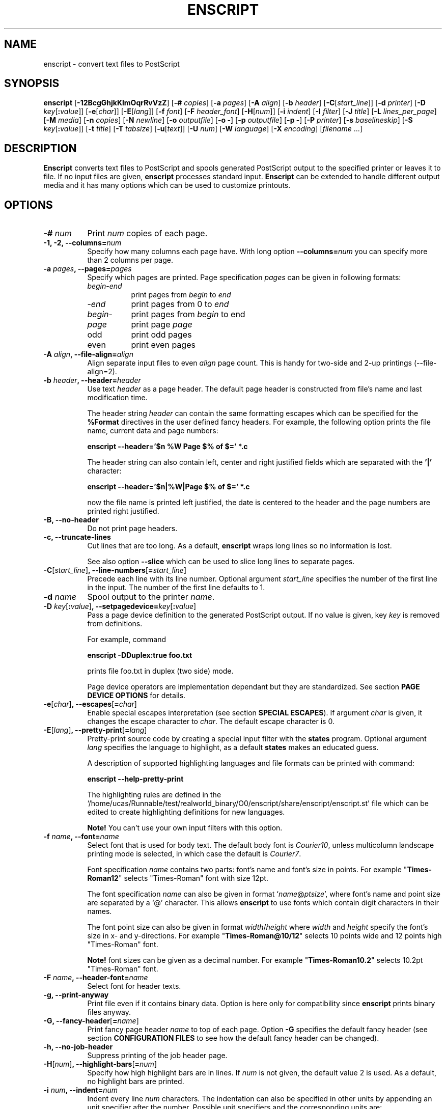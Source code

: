.\"
.\" GNU enscript manual page.
.\" Copyright (c) 1995-1998 Markku Rossi.
.\" Author: Markku Rossi <mtr@iki.fi>
.\"
.\"
.\" This file is part of GNU enscript.
.\"
.\" This program is free software; you can redistribute it and/or modify
.\" it under the terms of the GNU General Public License as published by
.\" the Free Software Foundation; either version 2, or (at your option)
.\" any later version.
.\"
.\" This program is distributed in the hope that it will be useful,
.\" but WITHOUT ANY WARRANTY; without even the implied warranty of
.\" MERCHANTABILITY or FITNESS FOR A PARTICULAR PURPOSE.  See the
.\" GNU General Public License for more details.
.\"
.\" You should have received a copy of the GNU General Public License
.\" along with this program; see the file COPYING.  If not, write to
.\" the Free Software Foundation, 59 Temple Place - Suite 330,
.\" Boston, MA 02111-1307, USA.
.\"
.TH ENSCRIPT 1 "Jun 25, 1998" "ENSCRIPT" "ENSCRIPT"

.SH NAME
enscript \- convert text files to PostScript

.SH SYNOPSIS
.B enscript
[\f3\-12BcgGhjkKlmOqrRvVzZ\f1]
[\f3\-# \f2copies\f1]
[\f3\-a \f2pages\f1]
[\f3\-A \f2align\f1]
[\f3\-b \f2header\f1]
[\f3\-C\f1[\f2start_line\f1]]
[\f3\-d \f2printer\f1]
[\f3\-D \f2key\f1[\f3:\f2value\f1]]
[\f3\-e\f1[\f2char\f1]]
[\f3\-E\f1[\f2lang\f1]]
[\f3\-f \f2font\f1]
[\f3\-F \f2header_font\f1]
[\f3\-H\f1[\f2num\f1]]
[\f3\-i \f2indent\f1]
[\f3\-I \f2filter\f1]
[\f3\-J \f2title\f1]
[\f3\-L \f2lines_per_page\f1]
[\f3\-M \f2media\f1]
[\f3\-n \f2copies\f1]
[\f3\-N \f2newline\f1]
[\f3\-o \f2outputfile\f1]
[\f3\-o \-\f1]
[\f3\-p \f2outputfile\f1]
[\f3\-p \-\f1]
[\f3\-P \f2printer\f1]
[\f3\-s \f2baselineskip\f1]
[\f3\-S \f2key\f1[\f3:\f2value\f1]]
[\f3\-t \f2title\f1]
[\f3\-T \f2tabsize\f1]
[\f3\-u\f1[\f2text\f1]]
[\f3\-U \f2num\f1]
[\f3\-W \f2language\f1]
[\f3\-X \f2encoding\f1]
[\f2filename\f1 ...]

.SH DESCRIPTION

\f3Enscript\f1 converts text files to PostScript and spools generated
PostScript output to the specified printer or leaves it to file.  If
no input files are given, \f3enscript\f1 processes standard input.
\f3Enscript\f1 can be extended to handle different output media and it
has many options which can be used to customize printouts.

.SH OPTIONS
.TP 8
.B \-# \f2num\f3
Print \f2num\f1 copies of each page.
.TP 8
.B \-1, \-2, \-\-columns=\f2num\f3
Specify how many columns each page have.  With long option
\f3\-\-columns=\f2num\f1 you can specify more than 2 columns per page.
.TP 8
.B \-a \f2pages\f3, \-\-pages=\f2pages\f3
Specify which pages are printed.  Page specification \f2pages\f1 can
be given in following formats:
.RS 8
.TP 8
\f2begin\f1\-\f2end\f1
print pages from \f2begin\f1 to \f2end\f1
.TP 8
\-\f2end\f1
print pages from 0 to \f2end\f1
.TP 8
\f2begin\f1\-
print pages from \f2begin\f1 to end
.TP 8
\f2page\f1
print page \f2page\f1
.TP 8
odd
print odd pages
.TP 8
even
print even pages
.RE
.TP 8
.B \-A \f2align\f3, \-\-file\-align=\f2align\f3
Align separate input files to even \f2align\f1 page count.  This is
handy for two-side and 2-up printings (\-\-file\-align=2).
.TP 8
.B \-b \f2header\f3, \-\-header=\f2header\f3
Use text \f2header\f1 as a page header.  The default page header is
constructed from file's name and last modification time.

The header string \f2header\f1 can contain the same formatting escapes
which can be specified for the \f3%Format\f1 directives in the user
defined fancy headers.  For example, the following option prints the
file name, current data and page numbers:

\f3enscript --header='$n %W Page $% of $=' *.c\f1

The header string can also contain left, center and right justified
fields which are separated with the \f3'|'\f1 character:

\f3enscript --header='$n|%W|Page $% of $=' *.c\f1

now the file name is printed left justified, the date is centered to
the header and the page numbers are printed right justified.
.TP 8
.B \-B, \-\-no\-header
Do not print page headers.
.TP 8
.B \-c, \-\-truncate\-lines
Cut lines that are too long.  As a default, \f3enscript\f1 wraps long
lines so no information is lost.

See also option \f3\-\-slice\f1 which can be used to slice long lines
to separate pages.
.TP 8
.B \-C\f1[\f2start_line\f1]\f3, \-\-line\-numbers\f1[\f3=\f2start_line\f1]\f3
Precede each line with its line number.  Optional argument
\f2start_line\f1 specifies the number of the first line in the input.
The number of the first line defaults to 1.
.TP 8
.B \-d \f2name\f3
Spool output to the printer \f2name\f1.
.TP 8
.B \-D \f2key\f1[\f3:\f2value\f1]\f3, \-\-setpagedevice=\f2key\f1[\f3:\f2value\f1]\f3
Pass a page device definition to the generated PostScript output.  If
no value is given, key \f2key\f1 is removed from definitions.

For example, command

.B enscript \-DDuplex:true foo.txt

prints file foo.txt in duplex (two side) mode.

Page device operators are implementation dependant but they are
standardized.  See section \f3PAGE DEVICE OPTIONS\f1 for details.
.TP 8
.B \-e\f1[\f2char\f1]\f3, \-\-escapes\f1[\f3=\f2char\f1]\f3
Enable special escapes interpretation (see section \f3SPECIAL
ESCAPES\f1).  If argument \f2char\f1 is given, it changes the escape
character to \f2char\f1.  The default escape character is 0.
.TP 8
.B \-E\f1[\f2lang\f1]\f3, \-\-pretty\-print\f1[\f3=\f2lang\f1]\f3
Pretty-print source code by creating a special input filter with the
\f3states\f1 program.  Optional argument \f2lang\f1 specifies the
language to highlight, as a default \f3states\f1 makes an educated
guess.

A description of supported highlighting languages and file formats can
be printed with command:

.B enscript \-\-help\-pretty\-print

The highlighting rules are defined in the
`/home/ucas/Runnable/test/realworld_binary/O0/enscript/share/enscript/enscript.st' file which can be edited to
create highlighting definitions for new languages.

\f3Note!\f1 You can't use your own input filters with this
option.
.TP 8
.B \-f \f2name\f3, \-\-font=\f2name\f3
Select font that is used for body text.  The default body font is
\f2Courier10\f1, unless multicolumn landscape printing mode is
selected, in which case the default is \f2Courier7\f1.

Font specification \f2name\f1 contains two parts: font's name and
font's size in points.  For example "\f3Times\-Roman12\f1" selects
"Times\-Roman" font with size 12pt.

The font specification \f2name\f1 can also be given in format
`\f2name\f1@\f2ptsize\f1', where font's name and point size are
separated by a `@' character.  This allows \f3enscript\f1 to use
fonts which contain digit characters in their names.

The font point size can also be given in format
\f2width\f1/\f2height\f1 where \f2width\f1 and \f2height\f1 specify
the font's size in x- and y-directions.  For example
"\f3Times\-Roman@10/12\f1" selects 10 points wide and 12 points high
"Times\-Roman" font.

\f3Note!\f1 font sizes can be given as a decimal number.  For example
"\f3Times\-Roman10.2\f1" selects 10.2pt "Times\-Roman" font.
.TP 8
.B \-F \f2name\f3, \-\-header\-font=\f2name\f3
Select font for header texts.
.TP 8
.B \-g, \-\-print\-anyway
Print file even if it contains binary data.  Option is here only for
compatibility since \f3enscript\f1 prints binary files anyway.
.TP 8
.B \-G, \-\-fancy\-header\f1[\f3=\f2name\f1]\f3
Print fancy page header \f2name\f1 to top of each page.  Option
\f3\-G\f1 specifies the default fancy header (see section
\f3CONFIGURATION FILES\f1 to see how the default fancy header can be
changed).
.TP 8
.B \-h, \-\-no\-job\-header
Suppress printing of the job header page.
.TP 8
.B \-H\f1[\f2num\f1]\f3, \-\-highlight\-bars\f1[\f3=\f2num\f1]\f3
Specify how high highlight bars are in lines.  If \f2num\f1 is not
given, the default value 2 is used.  As a default, no highlight bars
are printed.
.TP 8
.B \-i \f2num\f3, \-\-indent=\f2num\f3
Indent every line \f2num\f1 characters.  The indentation can also be
specified in other units by appending an unit specifier after the
number.  Possible unit specifiers and the corresponding units are:
.RS 8
.TP 8
.B c
centimeters
.TP 8
.B i
inches
.TP 8
.B l
characters (default)
.TP 8
.B p
PostScript points
.RE
.TP 8
.B \-I \f2filter\f3, \-\-filter=\f2filter\f1
Read all input files through input filter \f2filter\f1.  Input filter
can be a single command or a command pipeline and it can refer to the
name of the input file with escape `%s'.  The name of the input file
\f3stdin\f1 can be changed with option `\f3\-\-filter\-stdin\f1'.

For example, the following command can be used to print file `foo.c'
by using only upper-case characters:

enscript --filter="cat %s | tr 'a-z' 'A-Z'" foo.c

And to highlight changes made to files since the last checkout:

enscript --filter="rcsdiff %s | diffpp %s" -e *.c

\f3Note!\f1 To include string "%s" to the filter command, you must
write it as "%%s".
.TP 8
.B \-j, \-\-borders
Print borders around columns.
.TP 8
.B \-J \f2title\f3
An alias for option \f3\-t\f1, \f3\-\-title\f1.
.TP 8
.B \-k, \-\-page\-prefeed
Enable page prefeed.
.TP 8
.B \-K, \-\-no\-page\-prefeed
Disable page prefeed (default).
.TP 8
.B \-l, \-\-lineprinter
Emulate lineprinter.  This option is a shortcut for options:
\f3\-\-lines\-per\-page=66\f1, \f3\-\-no\-header\f1.
.TP 8
.B \-L \f2num\f3, \-\-lines\-per\-page=\f2num\f3
Print only \f2num\f1 lines per each page.
.TP 8
.B \-m, \-\-mail
Send mail notification to user after print job has been completed.
.TP 8
.B \-M \f2name\f3, \-\-media=\f2name\f3
Select output media \f2name\f1.  \f3Enscript\f1's default output
media is \f3A4\f1.
.TP 8
.B \-n \f2num\f3, \-\-copies=\f2num\f3
Print \f2num\f1 copies of each page.
.TP 8
.B \-N \f2nl\f3, \-\-newline=\f2nl\f3
Select the \f2newline\f1 character.  Possible values for \f2nl\f1 are:
\f3n\f1 (unix newline, 0xa hex) and \f3r\f1 (mac newline, 0xd hex).
.TP 8
.B \-o \f2file\f3
An alias for option \f3\-p\f1, \f3\-\-output\f1.
.TP 8
.B \-O, \-\-missing\-characters
Print a listing of character codes which couldn't be printed.
.TP 8
.B \-p \f2file\f3, \-\-output=\f2file\f3
Leave output to file \f2file\f1.  If \f2file\f1 is `\-', leave output
to \f2stdout\f1.
.TP 8
.B \-P \f2name\f3, \-\-printer=\f2name\f3
Spool output to the printer \f2name\f1.
.TP 8
.B \-q, \-\-quiet, \-\-silent
Make \f3enscript\f1 really quiet.  Only fatal error messages are
printed to \f2stderr\f1.
.TP 8
.B \-r, \-\-landscape
Print in landscape mode; rotate page 90 degrees.
.TP 8
.B \-R, \-\-portrait
Print in portrait mode (default).
.TP 8
.B \-s \f2num\f3, \-\-baselineskip=\f2num\f3
Specify the baseline skip in PostScript points.  Number \f2num\f1 can
be given as a decimal number.  When \f3enscript\f1 moves from line to
line, current point \f2y\f1 coordinate is moved (\f2font point size +
baselineskip\f1) points down.  The default baseline skip is 1.
.TP 8
.B \-S \f2key\f1[\f3:\f2value\f1]\f3, \-\-statusdict=\f2key\f1[\f3:\f2value\f1]\f3
Pass a statusdict definition to the generated PostScript output.  If
no value is given, key \f2key\f1 is removed from definitions.

Statusdict operators are implementation dependant; see printer's
documentation for details.

For example, command

.B enscript \-Ssetpapertray:1 foo.txt

prints file \f2foo.txt\f1 by using paper from the paper tray 1
(assuming that printer supports paper tray selection).
.TP 8
.B \-t \f2title\f3, \-\-title=\f2title\f3
Set banner page's job title to \f2title\f1.  Option sets also the name
of the input file \f3stdin\f1.
.TP 8
.B \-T \f2num\f3, \-\-tabsize=\f2num\f3
Set tabulator size to \f2num\f1 (default is 8).
.TP 8
.B \-u\f1[\f2text\f1]\f3, \-\-underlay\f1[\f3=\f2text\f1]\f3
Print string \f2text\f1 under every page.  Text's properties can be
changed with options \f3\-\-ul\-angle\f1, \f3\-\-ul\-font\f1,
\f3\-\-ul\-gray\f1, \f3\-\-ul\-position\f1 and \f3\-\-ul\-style\f1.

If no \f2text\f1 is given, no underlay is printed.  This can be used
to remove underlay that was specified with the `\f3Underlay\f1'
configuration file option.
.TP 8
.B \-U \f2num\f3, \-\-nup=\f2num\f3
Print \f2num\f1 logical pages on each output page (N-up printing).
.TP 8
.B \-v, \-\-verbose\f1[\f3=\f2level\f1]\f3
Tell what \f3enscript\f1 is doing.
.TP 8
.B \-V, \-\-version
Print \f3enscript\f1 version and exit.
.TP 8
.B \-W \f1[\f2lang\f1]\f3, \-\-language\f1[\f3=\f2lang\f1]\f3
Generate output in language \f2lang\f1.  Possible values for
\f2lang\f1 are:
.RS 8
.TP 8
.B PostScript
generate PostScript (default)
.TP 8
.B html
generate HTML
.TP 8
.B overstrike
generate overstrikes (line printers, less)
.TP 8
.B rtf
generate RTF (Rich Text Format)
.RE
.TP 8
.B \-X \f2name\f3, \-\-encoding=\f2name\f3
Use input encoding \f2name\f1.  Currently \f3enscript\f1 supports
following encodings:
.RS 8
.TP 8
.B 88591, latin1
ISO\-8859\-1 (ISO Latin1) (\f3enscript\f1's default encoding).
.TP 8
.B 88592, latin2
ISO\-8859\-2 (ISO Latin2)
.TP 8
.B 88593, latin3
ISO\-8859\-3 (ISO Latin3)
.TP 8
.B 88594, latin4
ISO\-8859\-4 (ISO Latin4)
.TP 8
.B 88595, cyrillic
ISO\-8859\-5 (ISO Cyrillic)
.TP 8
.B 88597, greek
ISO\-8859\-7 (ISO Greek)
.TP 8
.B ascii
7\-bit ascii
.TP 8
.B asciifise, asciifi, asciise
7\-bit ascii with some scandinavian (fi, se) extensions
.TP 8
.B asciidkno, asciidk, asciino
7\-bit ascii with some scandinavian (dk, no) extensions
.TP 8
.B ibmpc, pc, dos
IBM PC charset
.TP 8
.B mac
Mac charset
.TP 8
.B vms
VMS multinational charset
.TP 8
.B hp8
HP Roman-8 charset
.TP 8
.B koi8
Adobe Standard Cyrillic Font KOI8 charset
.TP 8
.B ps, PS
PostScript font's default encoding
.TP 8
.B pslatin1, ISOLatin1Encoding
PostScript interpreter's `ISOLatin1Encoding'
.RE
.TP 8
.B \-z, \-\-no\-formfeed
Turn off form feed character interpretation.
.TP 8
.B \-Z, \-\-pass\-through
Pass through all PostScript and PCL files without any modifications.
This allows that \f3enscript\f1 can be used as a lp filter.

PostScript files are recognized by looking up the `%!' magic cookie
from the beginning of the file. \f3Note!\f1 \f3Enscript\f1 recognized
also the Windoze damaged `^D%!' cookie.

PCL files are recognized by looking up the `^[E' or `^[%' magic
cookies from the beginning of the file.
.TP 8
.B \-\-color\f1[\f3=\f2color\f1]\f3
Set the pretty-printing color model to \f2color\f1.  If no \f2color\f1
is specified, use color model \f3emacs\f1.
.TP 8
.B \-\-download\-font=\f2fontname\f3
Include the font description file (\f2.pfa\f1 or \f2.pfb\f1 file) of
the font \f2fontname\f1 to the generated output.
.TP 8
.B \-\-filter\-stdin=\f2name\f1
Specify how \f3stdin\f1 is shown to the input filter.  The default
value is an empty string ("") but some programs require that
\f3stdin\f1 is called something else, usually "-".
.TP 8
.B \-\-h\-column\-height=\f2height\f3
Set the horizontal column height to be \f2height\f1 PostScript
points.  The option sets the formfeed type to
\f2horizontal\-columns\f1.
.TP 8
.B \-\-help
Print short help message and exit.
.TP 8
.B \-\-help\-pretty\-print
Describe all supported \f3\-\-pretty\-print\f1 languages and file
formats.
.TP 8
.B \-\-highlight\-bar\-gray=\f2gray\f3
Specify the gray level which is used to print highlight bars.
.TP 8
.B \-\-list\-media
List the names of all known output media and exit successfully.
.TP 8
.B \-\-list\-options
List all options and their current values.  Exit successfully.
.TP 8
.B \-\-margins=\f2left\f3:\f2right\f3:\f2top\f3:\f2bottom\f3
Adjust page marginals to be exact \f2left\f1, \f2right\f1, \f2top\f1
and \f2bottom\f1 PostScript points.  Any of arguments can be left
empty in which case the default value is used.
.TP 8
.B \-\-mark\-wrapped\-lines\f1[\f3=\f2style\f1]\f3
Mark wrapped lines in the output with style \f2style\f1.  Possible
values for \f2style\f3 are:
.RS 8
.TP 8
.B none
do not mark them (default)
.TP 8
.B plus
print a plus (+) character to the end of each wrapped line
.TP 8
.B box
print a black box to the end of each wrapped line
.TP 8
.B arrow
print a small arrow to the end of each wrapped line
.RE
.TP 8
.B \-\-non\-printable\-format=\f2format\f3
Specify how non-printable characters are printed.  Possible values for
\f2format\f3 are:
.RS 8
.TP 8
.B caret
caret notation: `^@', `^A', `^B', ...
.TP 8
.B octal
octal notation: `\\000', `\\001', `\\002', ... (default)
.TP 8
.B questionmark
replace non-printable characters with a question mark `?'
.TP 8
.B space
replace non-printable characters with a space ` '
.RE
.TP 8
.B \-\-nup\-xpad=\f2num\f3
Set the page x-padding of the \f2n\f1-up printing to \f2num\f1
PostScript points.  The default is 10 points.
.TP 8
.B \-\-nup\-ypad=\f2num\f3
Set the page y-padding of the \f2n\f1-up printing to \f2num\f1
PostScript points.  The default is 10 points.
.TP 8
.B \-\-page\-label\-format=\f2format\f3
Set page label format to \f2format\f1.  Page label format specifies
how labels for the `%%Page:' PostScript comments are formatted.
Possible values are:
.RS 8
.TP 8
.B short
Print current pagenumber: `%%Page: (1) 1' (default)
.TP 8
.B long
Print current filename and pagenumber: `%%Page: (main.c:  1) 1'
.RE
.TP 8
.B \-\-ps\-level=\f2level\f3
Set the PostScript language level, that \f3enscript\f1 uses for its
output, to \f2level\f1.  The possible values are \f31\f1, and
\f32\f1.
.TP 8
.B \-\-printer\-options=\f2options\f3
Pass extra options to the printer command.
.TP 8
.B \-\-rotate\-even\-pages
Rotate each even-numbered page 180 degrees.
.TP 8
.B \-\-slice=\f2num\f3
Print vertical slice \f2num\f1.  Slices are vertical regions of input
files, new slice starts from the point where the line would otherwise
be wrapped to the next line.  Slice numbers start from 1.
.TP 8
.B \-\-toc
Print table of contents to the end of the print job.
.TP 8
.B \-\-word\-wrap
Wrap long lines from word boundaries.
.TP 8
.B \-\-ul\-angle=\f2angle\f3
Set underlay text's angle.  As a default, angle is atan(-page_height,
page_width).
.TP 8
.B \-\-ul\-font=\f2name\f3
Select font for the underlay text.  The default underlay font is
\f2Times-Roman200\f1.
.TP 8
.B \-\-ul\-gray=\f2num\f3
Print underlay text with gray value \f2num\f1 (0 ... 1), the default
gray is .8.
.TP 8
.B \-\-ul\-position=\f2position_spec\f3
Set underlay text's starting position according to
\f2position_spec\f1.  Position specification must be given in format:
`\f2sign\f1 \f2xpos\f1 \f2sign\f1 \f2ypos\f1', where \f2sign\f1 must
be `+' or `-'.  Positive dimensions are measured from the lower left
corner and negative dimensions from the upper right corner.  For
example, spec `+0-0' specifies the upper left corner and `-0+0'
specifies the lower right corner.
.TP 8
.B \-\-ul\-style=\f2style\f3
Set underlay text's style to \f2style\f1.  Possible values for
\f2style\f1 are:
.RS 8
.TP 8
.B outline
print outline underlay texts (default)
.TP 8
.B filled
print filled underlay texts
.RE

.SH CONFIGURATION FILES

.B Enscript
reads configuration information from following sources (in this
order): command line options, environment variable \f3ENSCRIPT\f1,
user's personal configuration file (\f3$HOME/.enscriptrc\f1), site
configuration file (\f3/home/ucas/Runnable/test/realworld_binary/O0/enscript/etc/enscriptsite.cfg\f1) and system's
global configuration file (\f3/home/ucas/Runnable/test/realworld_binary/O0/enscript/etc/enscript.cfg\f1).

The configuration files have the following format:

Empty lines and lines starting with `#' are comments.

All other lines are option lines and have format:

\f2OPTION\f1 [\f2arguments ...\f1].

Following options can be specified:
.TP 8
.B AcceptCompositeCharacters: \f2bool\f1
Specify whatever PostScript font's composite characters are accepted
as printable or should they be considered as non-existent.  The
default value is false (0).
.TP 8
.B AFMPath: \f2path\f3
Specifies search path for the \f2AFM\f1 files.
.TP 8
.B AppendCtrlD: \f2bool\f3
Specify if the Control-D (^D) character should be appended to the end
of the output.  The default value is false (0).
.TP 8
.B Clean7Bit: \f2bool\f3
Specify how characters greater than 127 are printed.  Value true (1)
generates 7-bit clean code by escaping all characters greater than 127
to the backslash-octal notation (default).  Value false (0) generates
8-bit PostScript code leaving all characters untouched.
.TP 8
.B DefaultEncoding: \f2name\f3
Select the default input encoding.  Encoding name \f2name\f1 can be
one of the values of the \f3\-X\f1, \f3\-\-encoding\f1 option.
.TP 8
.B DefaultFancyHeader: \f2name\f3
Select the default fancy header.  Default header is used when option
\f3\-G\f1 is specified or option \f3\-\-fancy\-header\f1 is given without
an argument.  System\-wide default is `\f3enscript\f1'.
.TP 8
.B DefaultMedia: \f2name\f3
Select the default output media.
.TP 8
.B DefaultOutputMethod: \f2method\f3
Select the default target to which generated output is send.  Possible
values for \f2method\f1 are:
.RS 8
.TP 8
.B printer
send output to printer (default)
.TP 8
.B stdout
send output to \f2stdout\f1
.RE
.TP 8
.B DownloadFont: \f2fontname\f3
Include the font description file of the font \f2fontname\f1 to the
generated output.
.TP 8
.B EscapeChar: \f2num\f3
Specify the escape character for special escapes.  The default value
is 0.
.TP 8
.B FormFeedType: \f2type\f3
Specify what to do when a formfeed character is encountered from the
input.  Possible values for \f2type\f1 are:
.RS 8
.TP 8
.B column
move to the beginning of the next column (default)
.TP 8
.B page
move to the beginning of the next page
.RE
.TP 8
.B GeneratePageSize: \f2bool\f3
Specify whether the \f3PageSize\f1 page device setting is generated to
the PostScript output.  The default value is true (1).
.TP 8
.B HighlightBarGray: \f2gray\f3
Specify the gray level which is used to print highlight bars.
.TP 8
.B HighlightBars: \f2num\f3
Specify how high highlight bars are in lines.  The default value is 0
so no highlight bars are printed.
.TP 8
.B LibraryPath: \f2path\f3
Specifies \f3enscript\f1's library path that is used to lookup
various resources.  Default path is:
`/home/ucas/Runnable/test/realworld_binary/O0/enscript/share/enscript:\f2home\f1/.enscript'.  Where \f2home\f1 is
the user's home directory.
.TP 8
.B MarkWrappedLines: \f2style\f3
Mark wraped lines in the output with style \f2style\f1.  Possible
values for \f2format\f1 are the same which can be given for the
\f3\-\-mark\-wrapped\-lines\f1 option.
.TP 8
\f3Media: \f2name\f3 \f2width\f3 \f2height\f3 \f2llx\f3 \f2lly\f3 \f2urx\f3 \f2ury\f3
Add a new output media with name \f2name\f1.  Media's physical
dimensions are \f2width\f1 and \f2height\f1.  Media's bounding box is
specified by points (\f2llx\f1, \f2lly\f1) and (\f2urx\f1, \f2ury\f1).
.B Enscript
prints all graphics inside media's bounding box.

User can select this media by giving option \f3\-M \f2name\f1.
.TP 8
.B NoJobHeaderSwitch: \f2switch\f1
Specify the spooler option to suppress the print job header.  This
option is passed to the printer spooler when \f3enscript\f1's option
\f3\-h\f1, \f3\-\-no\-job\-header\f1 is selected.
.TP 8
.B NonPrintableFormat: \f2format\f1
Specify how non-printable characters are printed.  Possible values for
\f2format\f1 are the same which can be given for the
\f3\-\-non\-printable\-format\f1 option.
.TP 8
.B OutputFirstLine: \f2line\f1
Set PostScript output's first line to \f2line\f1, the default value
is \f3PS-Adobe-3.0\f1.  Since some printers do not like DSC levels
greater than 2.0, this option can be used to change the output first
line to something more suitable like \f3%!PS-Adobe-2.0\f1 or
\f3%!\f1.
.TP 8
.B PageLabelFormat: \f2format\f1
Set page label format to \f2format\f1.  Possible values for
\f2format\f1 are the same which can be given for the
\f3\-\-page\-label\-format\f1 option.
.TP 8
.B PagePrefeed: \f2bool\f3
Enable / disable page prefeed.  The default is false (0).
.TP 8
.B PostScriptLevel: \f2level\f3
Set the PostScript language level, that \f3enscript\f1 uses for its
output, to \f2level\f1.  The possible values for \f2level\f1 are the
same which can be given for the \f3\-\-ps\-level\f1 option.
.TP 8
.B Printer: \f2name\f3
Names the printer to spool to.
.TP 8
.B QueueParam: \f2name\f3
The spooler command switch for the printer queue, e.g. \f2\-P\f1 in
\f2lpr \-Pps\f1.  This option can also be used to pass other flags to
the spooler command but they must be given before the queue switch.
.TP 8
.B SetPageDevice: \f2key\f1[\f3:\f2value\f1]\f3
Pass a page device definition to the generated PostScript output.
.TP 8
.B Spooler: \f2name\f3
Names printer spooler command.  \f3Enscript\f1 pipes generated
PostScript to command \f2name\f1.
.TP 8
.B StatesColorModel: \f2model\f3
Set the pretty-printing color model to \f2model\f1.  Possible values
are \f3blackwhite\f1 and \f3emacs\f1.
.TP 8
.B StatesConfigFile: \f2file\f3
Read pretty-printer states configuration from file \f2file\f1.  The
default config file is `/home/ucas/Runnable/test/realworld_binary/O0/enscript/share/enscript/enscript.st'.
.TP 8
.B StatesHighlightLevel: \f2level\f3
Set the pretty-printing highlight level to \f2level\f1.  Possible
values are \f3none\f1, \f3light\f1 and \f3heavy\f1.
.TP 8
.B StatesPath: \f2path\f3
Define path for the \f3states\f1 program.
.TP 8
.B StatusDict: \f2key\f1[\f3:\f2value\f1]\f3
Pass a statusdict definition to the generated PostScript output.
.TP 8
.B TOCFormat: \f2format\f3
Format table of contents entries with format string \f2format\f1.
Format string \f2format\f1 can contain the same escapes which are used
to format header strings with the `%Format' special comment.
.TP 8
.B Underlay: \f2text\f3
Print string \f2text\f1 under every page.
.TP 8
.B UnderlayAngle: \f2num\f3
Set underlay text's angle to \f2num\f1.
.TP 8
.B UnderlayFont: \f2fontspec\f3
Select font for the underlay text.
.TP 8
.B UnderlayGray: \f2num\f3
Print underlay text with gray value \f2num\f1.
.TP 8
.B UnderlayPosition: \f2position_spec\f3
Set underlay text's starting position according to
\f2position_spec\f1.
.TP 8
.B UnderlayStyle: \f2style\f3
Set underlay text's style to \f2style\f1.

.SH CUSTOMIZATION

Users can create their own fancy headers by creating a header
description file and placing it in a directory which is in
\f3enscript\f1's library path.  The name of the header file must be in
format: `\f2headername\f1.hdr'.  Header can be selected by giving
option: \f3\-\-fancy\-header=\f2headername\f1.

Header description file contains PostScript code that paints the
header.  Description file must provide procedure \f3do_header\f1 which
is called by \f3enscript\f1 at the beginning of every page.

Header description file contains two parts: comments and code.  Parts
are separated by a line containing text:

% \-\- code follows this line \-\-

.B Enscript
copies only the code part of description file to the generated
PostScript output.  The comments part can contain any data, it is not
copied.  If separator line is missing, no data is copied to output.

.B Enscript
defines following constants which can be used in header description
files:
.TP 16
.B  d_page_w
page width
.TP 16
.B  d_page_h
page height
.TP 16
.B  d_header_x
header lower left \f2x\f1 coordinate
.TP 16
.B  d_header_y
header lower left \f2y\f1 coordinate
.TP 16
.B  d_header_w
header width
.TP 16
.B  d_header_h
header height
.TP 16
.B d_footer_x
footer lower left \f2x\f1 coordinate
.TP 16
.B d_footer_y
footer lower left \f2y\f1 coordinate
.TP 16
.B d_footer_w
footer width
.TP 16
.B d_footer_h
footer height
.TP 16
.B  d_output_w
width of the text output area
.TP 16
.B  d_output_h
height of the text output area
.TP 16
.B  user_header_p
predicate which tells if user has defined his/her own header string:
\f3true\f1/\f3false\f1
.TP 16
.B  user_header_left_str
if \f3user_header_p\f1 is \f3true\f1, this is the left field of the
user supplied header string.
.TP 16
.B user_header_center_str
if \f3user_header_p\f1 is \f3true\f1, this is the center field of the
user supplied header string
.TP 16
.B user_header_right_str
if \f3user_header_p\f1 is \f3true\f1, this is the right field of the
user supplied header string
.TP 16
.B  HF
standard header font (from \f3\-F\f1, \f3\-\-header\-font\f1 option).
This can be selected simply by invoking command: `\f3HF setfont\f1'.
.TP 16
.B pagenum
the number of the current page
.TP 16
.B fname
the full name of the printed file (/foo/bar.c)
.TP 16
.B fdir
the directory part of the file name (/foo)
.TP 16
.B ftail
file name without the directory part (bar.c)
.TP 16
.B gs_languagelevel
PostScript interpreter's language level (currently 1 or 2)
.P

You can also use the following special comments to customize your
headers and to specify some extra options.  Special comments are like
DSC comments but they start with a single `%' character; special
comments start from the beginning of the line and they have the
following syntax:

%\f2commentname\f1: \f2options\f1

Currently \f3enscript\f1 support the following special comments:
.TP 8
.B %Format: \f2name\f3 \f2format\f3
Define a new string constant \f2name\f1 according to the format string
\f2format\f1.  Format string start from the first non-space character
and it ends to the end of the line.  Format string can contain general
`%' escapes and input file related `$' escapes.  Currently following
escapes are supported:
.RS 8
.TP 8
.B %%
character `%'
.TP 8
.B $$
character `$'
.TP 8
.B $%
current page number
.TP 8
.B $=
number of pages in the current file
.TP 8
.B $(\f2VAR\f3)
value of the environment variable \f2VAR\f1.
.TP 8
.B %c
trailing component of the current working directory
.TP 8
.B %C \f1(\f3$C\f1)\f3
current time (file modification time) in `hh:mm:ss' format
.TP 8
.B %d
current working directory
.TP 8
.B %D \f1(\f3$D\f1)\f3
current date (file modification date) in `yy-mm-dd' format
.TP 8
.B %D{\f2string\f3} \f1(\f3$D{\f2string\f3}\f1)\f3
format string \f2string\f1 with the strftime(3) function.
`\f3%D{}\f1' refers to the current date and `\f3$D{}\f1' to the input
file's last modification date.
.TP 8
.B %E \f1(\f3$E\f1)\f3
current date (file modification date) in `yy/mm/dd' format
.TP 8
.B %F \f1(\f3$F\f1)\f3
current date (file modification date) in `dd.mm.yyyy' format
.TP 8
.B %H
document title
.TP 8
.B $L
number of lines in the current input file.  This is valid only for the
toc entries, it can't be used in header strings.
.TP 8
.B %m
the hostname up to the first `.' character
.TP 8
.B %M
the full hostname
.TP 8
.B %n
the user login name
.TP 8
.B $n
input file name without the directory part
.TP 8
.B %N
the user's pw_gecos field up to the first `,' character
.TP 8
.B $N
the full input file name
.TP 8
.B %t \f1(\f3$t\f1)\f3
current time (file modification time) in 12-hour am/pm format
.TP 8
.B %T \f1(\f3$T\f1)\f3
current time (file modification time) in 24-hour format `hh:mm'
.TP 8
.B %* \f1(\f3$*\f1)\f3
current time (file modification time) in 24-hour format with seconds
`hh:mm:ss'
.TP 8
.B $v
the sequence number of the current input file
.TP 8
.B $V
the sequence number of the current input file in the `Table of
Contents' format: if the \f3\-\-toc\f1 option is given, escape expands
to `\f2num\f1\-'; if the \f3\-\-toc\f1 is not given, escape expands to
an empty string.
.TP 8
.B %W \f1(\f3$W\f1)\f3
current date (file modification date) in `mm/dd/yy' format
.RE

.RS 8
All format directives except `$=' can also be given in format

\f2escape\f1 \f2width\f1 \f2directive\f1

where \f2width\f1 specifies the width of the column to which the
escape is printed.  For example, escape "$5%" will expand to something
like " 12".  If the width is negative, the value will be printed
left-justified.

For example, the `emacs.hdr' defines its date string with the
following format comment:

.B %Format: eurdatestr %E

which expands to:

.B /eurdatestr (96/01/08) def
.RE
.P
.TP 8
.B %HeaderHeight: \f2height\f1
Allocate \f2height\f1 points space for the page header.  The default
header height is 36 points.
.TP 8
.B %FooterHeight: \f2height\f1
Allocate \f2height\f1 points space for the page footer.  The default
footer height is 0 points.
.P

According to Adobe's Document Structuring Conventions (DSC), all
resources needed by a document must be listed in document's prolog.
Since user's can create their own headers, \f3enscript\f1 don't know
what resources those headers use.  That's why all headers must contain
a standard DSC comment that lists all needed resources.  For example,
used fonts can be listed with following comment:

%%DocumentNeededResources: font \f2fontname1\f1 \f2fontname2\f1

Comment can be continued to the next line with the standard
continuation comment:

%%+ font \f2fontname3\f1

.SH SPECIAL ESCAPES

\f3Enscript\f1 supports special escape sequences which can be used to
add some page formatting commands to ASCII documents.  As a default,
special escapes interpretation is off, so all ASCII files print out as
everyone expects.  Special escapes interpretation is activated by
giving option \f3\-e\f1, \f3\-\-escapes\f1 to \f3enscript\f1.

All special escapes start with the escape character.  The default
escape character is ^@ (octal 000); escape character can be changed
with option \f3\-e\f1, \f3\-\-escapes\f1.  Escape character is
followed by escape's name and optional options and arguments.

Currently \f3enscript\f1 supports following escapes:
.TP 8
.B bggray
change the text background color.  Escape's syntax is:

^@bggray{\f2gray\f1}

where \f2gray\f1 is the new text background gray value.  The default
value is 1.0 (white).
.TP 8
.B color
change the text color.  Escape's syntax is:

^@color{\f2red\f1 \f2green\f1 \f2blue\f1}

where color components \f2red\f1, \f2green\f1 and \f2blue\f1 are given
as a decimal numbers between 0 and 1.
.TP 8
.B comment
comment the rest of the line including the newline character.
Escape's syntax is:

^@comment \f2text\f1 \f2newline_character\f1
.TP 8
.B escape
change the escape character.  Escape's syntax is

^@escape{\f2code\f1}

where \f2code\f1 is the decimal code of the new escape character.
.TP 8
.B epsf
inline EPS file to the document.  Escape's syntax is:

^@epsf[\f2options\f1]{\f2filename\f1}

where \f2options\f1 is an optional sequence of option characters and
values enclosed with brackets and \f2filename\f1 is the name of the
EPS file.

If \f2filename\f1 ends to the `|' character, then \f2filename\f1 is
assumed to name a command that prints EPS data to its standard output.
In this case, \f3enscript\f1 opens a pipe to the specified command
and reads EPS data from pipe.

Following options can be given for the \f3epsf\f1 escape:
.RS 8
.TP 8
.B c
print image centered
.TP 8
.B r
print image right justified
.TP 8
.B n
do not update current point.  Following output is printed to that
position where the current point was just before the \f3epsf\f1 escape
.TP 8
.B nx
do not update current point \f2x\f1 coordinate
.TP 8
.B ny
do not update current point \f2y\f1 coordinate
.TP 8
.B x\f2num\f3
move image's top left \f2x\f1 coordinate \f2num\f1 characters from
current point \f2x\f1 coordinate (relative position)
.TP 8
.B x\f2num\f3a
set image's top left \f2x\f1 coordinate to column \f2num\f1 (absolute
position)
.TP 8
.B y\f2num\f3
move image's top left \f2y\f1 coordinate \f2num\f1 lines from current
line (relative position)
.TP 8
.B y\f2num\f3a
set image's top left \f2y\f1 coordinate to line \f2num\f1 (absolute
position)
.TP 8
.B h\f2num\f3
set image's height to \f2num\f1 lines
.TP 8
.B s\f2num\f3
scale image with factor \f2num\f1
.TP 8
.B sx\f2num\f3
scale image in \f2x\f1 direction with factor \f2num\f1
.TP 8
.B sy\f2num\f3
scale image in \f2y\f1 direction with factor \f2num\f1
.P
As a default, all dimensions are given in lines (vertical) and
characters (horizontal).  You can also specify other units by
appending an unit specifier after number.  Possible unit specifiers
and the corresponding units are:
.TP 8
.B c
centimeters
.TP 8
.B i
inches
.TP 8
.B l
lines or characters (default)
.TP 8
.B p
PostScript points
.P
For example to print an image one inch high, you can specify height by
following options: \f3h1i\f1 (1 inch), \f3h2.54c\f1 (2.54 cm),
\f3h72p\f1 (72 points).
.RE
.TP 8
.B font
select current font.  Escape's syntax is:

^@font{\f2fontname\f1}

where \f2fontname\f1 is a standard font specification.  Special font
specification \f3default\f1 can be used to select the default body
font (\f3enscript\f1's default or the one specified by the command
line option \f3\-f\f1, \f3\-\-font\f1).
.TP 8
.B ps
include raw PostScript code to the output.  Escape's syntax is:

^@ps{\f2code\f1}
.TP 8
.B shade
highlight regions of text by changing the text background color.
Escape's syntax is:

^@shade{\f2gray\f1}

where \f2gray\f1 is the new text background gray value.  The default
value is 1.0 (white) which disables highlighting.

.SH PAGE DEVICE OPTIONS

Page device is a PostScript level 2 feature that offers an uniform
interface to control printer's output device.  \f3Enscript\f1
protects all page device options inside an if block so they have no
effect in level 1 interpreters.  Although all level 2 interpreters
support page device, they do not have to support all page device
options.  For example some printers can print in duplex mode and some
can not.  Refer to the documentation of your printer for supported
options.

Here are some usable page device options which can be selected with
the \f3\-D\f1, \f3\-\-setpagedevice\f1 option.  For a complete listing,
see \f2PostScript Language Reference Manual\f1: section 4.11 Device
Setup.
.TP 8
.B Collate \f2boolean\f1
how output is organized when printing multiple copies
.TP 8
.B Duplex \f2boolean\f1
duplex (two side) printing
.TP 8
.B ManualFeed \f2boolean\f1
manual feed paper tray
.TP 8
.B OutputFaceUp \f2boolean\f1
print output `face up' or `face down'
.TP 8
.B Tumble \f2boolean\f1
how opposite sides are positioned in duplex printing

.SH PRINTING EXAMPLES

Following printing examples assume that \f3enscript\f1 uses the
default configuration.  If default actions have been changed from the
configuration files, some examples will behave differently.
.TP 8
.B enscript foo.txt
Print file \f3foo.txt\f1 to the default printer.
.TP 8
.B enscript \-Possu foo.txt
Print file \f3foo.txt\f1 to printer \f3ossu\f1.
.TP 8
.B enscript \-pfoo.ps foo.txt
Print file \f3foo.txt\f1, but leave PostScript output to file
\f3foo.ps\f1.
.TP 8
.B enscript \-2 foo.txt
Print file \f3foo.txt\f1 to two columns.
.TP 8
.B enscript \-2r foo.txt
Print file to two columns and rotate output 90 degrees (landscape).
.TP 8
.B enscript \-DDuplex:true foo.txt
Print file in duplex (two side) mode (printer dependant).
.TP 8
.B enscript \-G2rE \-U2 foo.c
My default code printing command: gaudy header, two columns,
landscape, code highlighting, 2-up printing.
.TP 8
\f3enscript \-E \-\-color \-Whtml \-\-toc -pfoo.html *.h *.c\f1
A nice HTML report of your project's C source files.

.SH ENVIRONMENT VARIABLES

The environment variable \f3ENSCRIPT\f1 can be used to pass default
options for \f3enscript\f1.  For example, to select the default body
font to be Times\-Roman 7pt, set the following value to the
\f3ENSCRIPT\f1 environment variable:
.TP 8
.B \-fTimes\-Roman7
.P

The value of the \f3ENSCRIPT\f1 variable is processed before the
command line options, so command line options can be used to overwrite
these defaults.

Variable \f3ENSCRIPT_LIBRARY\f1 specifies the \f3enscript\f1's
library directory.  It can be used to overwrite the build-in default
`/home/ucas/Runnable/test/realworld_binary/O0/enscript/share/enscript'.

.SH RETURN VALUE

\f3Enscript\f1 returns value 1 to the shell if any errors were
encountered.  On successfull termination, the return code is
constucted from the following flags:
.TP 8
.B 0
no errors or warnings
.TP 8
.B 2
some lines were truncated or wrapped
.TP 8
.B 4
some characters were missing from the used fonts
.TP 8
.B 8
some characters were unprintable

.SH FILES

.nf
.ta 4i
/home/ucas/Runnable/test/realworld_binary/O0/enscript/share/enscript/*.hdr		header files
/home/ucas/Runnable/test/realworld_binary/O0/enscript/share/enscript/*.enc		input encoding vectors
/home/ucas/Runnable/test/realworld_binary/O0/enscript/share/enscript/enscript.pro	PostScript prolog
/home/ucas/Runnable/test/realworld_binary/O0/enscript/share/enscript/*.afm		AFM files for PostScript fonts
/home/ucas/Runnable/test/realworld_binary/O0/enscript/share/enscript/font.map	index for the AFM files
/home/ucas/Runnable/test/realworld_binary/O0/enscript/share/enscript/enscript.st	states definition file
/home/ucas/Runnable/test/realworld_binary/O0/enscript/etc/enscript.cfg		system\-wide configuration file
/home/ucas/Runnable/test/realworld_binary/O0/enscript/etc/enscriptsite.cfg		site configuration file
~/.enscriptrc				personal configuration file
~/.enscript/				personal resource directory
.fi

.SH SEE ALSO
diffpp(1), ghostview(1), gs(1), lpq(1), lpr(1), lprm(1), states(1)

.SH AUTHOR
Markku Rossi <mtr@iki.fi> <http://www.iki.fi/~mtr/>

GNU Enscript WWW home page: <http://www.iki.fi/~mtr/genscript/>
